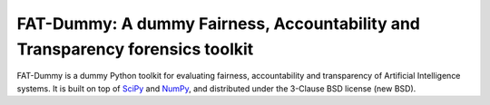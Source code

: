 .. -*- mode: rst -*-

FAT-Dummy: A dummy Fairness, Accountability and Transparency forensics toolkit
==============================================================================

FAT-Dummy is a dummy Python toolkit for evaluating fairness, accountability and
transparency of Artificial Intelligence systems. It is built on top of SciPy_
and NumPy_, and distributed under the 3-Clause BSD license (new BSD).

.. _SciPy: https://www.scipy.org/
.. _NumPy: https://www.numpy.org/
